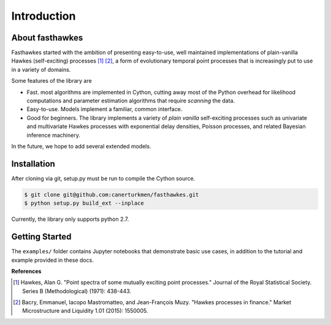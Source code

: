Introduction
================


.. image:: https://travis-ci.org/canerturkmen/fasthawkes.svg?branch=master
   :target: https://travis-ci.org/canerturkmen/fasthawkes
.. image:: https://img.shields.io/badge/License-MIT-yellow.svg
   :target: https://opensource.org/licenses/MIT

About fasthawkes
----------------

Fasthawkes started with the ambition of presenting easy-to-use, well maintained
implementations of plain-vanilla Hawkes (self-exciting) processes [1]_ [2]_, a form of evolutionary
temporal point processes that is increasingly put to use in a variety of domains.

Some features of the library are

* Fast. most algorithms are implemented in Cython, cutting away most of the Python
  overhead for likelihood computations and parameter estimation algorithms that require
  *scanning* the data.
* Easy-to-use. Models implement a familiar, common interface.
* Good for beginners. The library implements a variety of *plain vanilla* self-exciting
  processes such as univariate and multivariate Hawkes processes with exponential delay
  densities, Poisson processes, and related Bayesian inference machinery.

In the future, we hope to add several extended models.

Installation
----------------

After cloning via git, setup.py must be run to compile the Cython source.

.. code-block:: bash

   $ git clone git@github.com:canerturkmen/fasthawkes.git
   $ python setup.py build_ext --inplace

Currently, the library only supports python 2.7.

Getting Started
-----------------

The ``examples/`` folder contains Jupyter notebooks that demonstrate basic use cases,
in addition to the tutorial and example provided in these docs.


**References**

.. [1] Hawkes, Alan G. "Point spectra of some mutually exciting point processes." Journal of the Royal
   Statistical Society. Series B (Methodological) (1971): 438-443.
.. [2] Bacry, Emmanuel, Iacopo Mastromatteo, and Jean-François Muzy. "Hawkes processes in finance."
   Market Microstructure and Liquidity 1.01 (2015): 1550005.